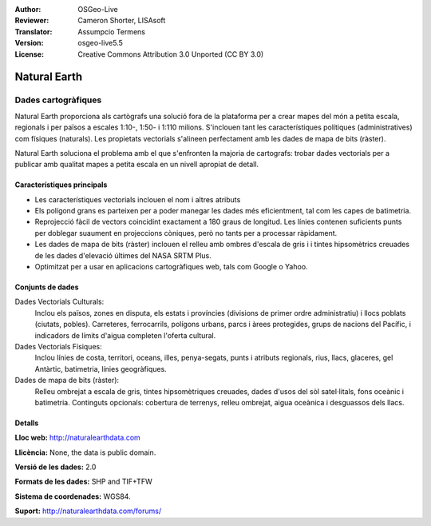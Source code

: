 :Author: OSGeo-Live
:Reviewer: Cameron Shorter, LISAsoft
:Translator: Assumpcio Termens
:Version: osgeo-live5.5
:License: Creative Commons Attribution 3.0 Unported (CC BY 3.0)

.. image:: ../../images/project_logos/logo-naturalearth.png
  :scale: 100 %
  :alt: project logo
  :align: right
  :target: http://www.naturalearthdata.com/


Natural Earth
================================================================================

Dades cartogràfiques
~~~~~~~~~~~~~~~~~~~~~~~~~~~~~~~~~~~~~~~~~~~~~~~~~~~~~~~~~~~~~~~~~~~~~~~~~~~~~~~~

Natural Earth proporciona als cartògrafs una solució fora de la plataforma per  a crear mapes del món a petita escala, regionals i per països a escales 1:10-, 1:50- i 1:110 milions. S'inclouen tant les característiques polítiques (administratives) com físiques (naturals). Les propietats vectorials s'alineen perfectament amb les dades de mapa de bits (ràster).

Natural Earth soluciona el problema amb el que s'enfronten la majoria de cartografs: trobar dades vectorials per a publicar amb qualitat mapes a petita escala en un nivell apropiat de detall.


.. image:: ../../images/screenshots/1024x768/naturalearth.png
  :scale: 55 %
  :alt: natural earth screenshot
  :align: right

Característiques principals
--------------------------------------------------------------------------------

* Les característiques vectorials inclouen el nom i altres atributs
* Els polígond grans es parteixen per a poder manegar les dades més eficientment, tal com les capes de batimetria.
* Reprojecció fàcil de vectors coincidint exactament a 180 graus de longitud.  Les línies contenen suficients punts per doblegar suaument en projeccions còniques, però no tants per a processar ràpidament. 
* Les dades de mapa de bits (ràster) inclouen el relleu amb ombres d'escala de gris i i tintes hipsomètrics creuades de les dades d'elevació últimes del NASA SRTM Plus.
* Optimitzat per a usar en aplicacions cartogràfiques web, tals com Google o Yahoo.

Conjunts de dades
--------------------------------------------------------------------------------

Dades Vectorials Culturals:
  Inclou els països, zones en disputa, els estats i províncies (divisions de primer ordre administratiu) i llocs poblats (ciutats, pobles). Carreteres, ferrocarrils, 
  polígons urbans, parcs i àrees protegides, grups de nacions del Pacífic, i indicadors de límits d'aigua completen l'oferta cultural.
   
Dades Vectorials Físiques:
  Inclou línies de costa, territori, oceans, illes, penya-segats, punts i atributs regionals, rius, llacs, glaceres, gel Antàrtic, batimetria, línies geogràfiques.

Dades de mapa de bits (ràster):
  Relleu ombrejat a escala de gris, tintes hipsomètriques creuades, dades d'usos del sòl satel·litals, fons oceànic i batimetria. Continguts opcionals: cobertura de terrenys, relleu ombrejat, aigua oceànica i desguassos dels llacs.


Detalls
--------------------------------------------------------------------------------

**Lloc web:** http://naturalearthdata.com

**Llicència:** None, the data is public domain.

**Versió de les dades:** 2.0

**Formats de les dades:** SHP and TIF+TFW

**Sistema de coordenades:** WGS84.

**Suport:** http://naturalearthdata.com/forums/

